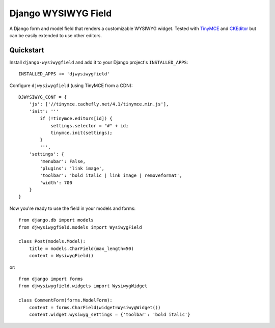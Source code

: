 ====================
Django WYSIWYG Field
====================

A Django form and model field that renders a customizable WYSIWYG widget.
Tested with TinyMCE_ and CKEditor_ but can be easily extended to use
other editors.

Quickstart
----------

Install ``django-wysiwygfield`` and add it to your Django
project's ``INSTALLED_APPS``::

    INSTALLED_APPS += 'djwysiwygfield'

Configure ``djwysiwygfield`` (using TinyMCE from a CDN)::

    DJWYSIWYG_CONF = {
        'js': ['//tinymce.cachefly.net/4.1/tinymce.min.js'],
        'init': '''
            if (!tinymce.editors[id]) {
                settings.selector = "#" + id;
                tinymce.init(settings);
            }
            ''',
        'settings': {
            'menubar': False,
            'plugins': 'link image',
            'toolbar': 'bold italic | link image | removeformat',
            'width': 700
        }
    }

Now you're ready to use the field in your models and forms::

    from django.db import models
    from djwysiwygfield.models import WysiwygField

    class Post(models.Model):
        title = models.CharField(max_length=50)
        content = WysiwygField()

or::

    from django import forms
    from djwysiwygfield.widgets import WysiwygWidget

    class CommentForm(forms.ModelForm):
        content = forms.CharField(widget=WysiwygWidget())
        content.widget.wysiwyg_settings = {'toolbar': 'bold italic'}

.. _TinyMCE: http://www.tinymce.com/
.. _CKEditor: http://ckeditor.com/
